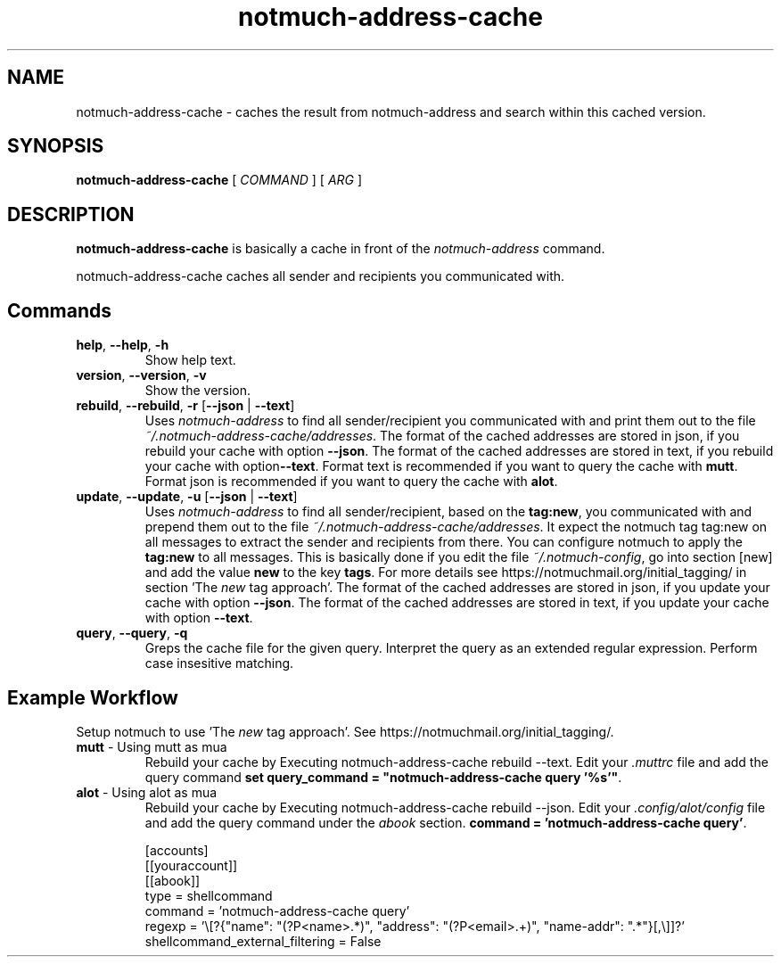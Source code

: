 .TH notmuch-address-cache 1 "Sep 2017" "version v0.1"

.SH NAME
notmuch-address-cache - caches the result from notmuch-address and search within this cached version.

.SH SYNOPSIS
.B notmuch-address-cache
[ 
.I COMMAND 
] 
[ 
.I ARG 
]

.SH DESCRIPTION

.B notmuch-address-cache
is basically a cache in front of the 
.I notmuch-address
command.

notmuch-address-cache caches all sender and recipients you communicated with. 

.SH Commands

.TP
\fBhelp\fP, \fB--help\fP, \fB-h\fP
Show help text.
.TP
\fBversion\fP, \fB--version\fP, \fB-v\fP
Show the version.
.TP
\fBrebuild\fP, \fB--rebuild\fP, \fB-r\fP [\fB--json\fP | \fB--text\fP]
Uses \fInotmuch-address\fP to find all sender/recipient you communicated with and print them out to the file \fI~/.notmuch-address-cache/addresses\fP. The format of the cached addresses are stored in json, if you rebuild your cache with option \fB--json\fP. The format of the cached addresses are stored in text, if you rebuild your cache with option\fB--text\fP. Format text is recommended if you want to query the cache with \fBmutt\fP. Format json is recommended if you want to query the cache with \fBalot\fP.
.TP
\fBupdate\fP, \fB--update\fP, \fB-u\fP [\fB--json\fP | \fB--text\fP]
Uses \fInotmuch-address\fP to find all sender/recipient, based on the \fBtag:new\fP, you communicated with and prepend them out to the file \fI~/.notmuch-address-cache/addresses\fP. It expect the notmuch tag \fbtag:new\fP on all messages to extract the sender and recipients from there. You can configure notmuch to apply the \fBtag:new\fP to all messages. This is basically done if you edit the file \fI~/.notmuch-config\fP, go into section [new] and add the value \fBnew\fP to the key \fBtags\fP. For more details see https://notmuchmail.org/initial_tagging/ in section 'The \fInew\fP tag approach'. The format of the cached addresses are stored in json, if you update your cache with option \fB--json\fP. The format of the cached addresses are stored in text, if you update your cache with option \fB--text\fP.
.TP
\fBquery\fP, \fB--query\fP, \fB-q\fP
Greps the cache file for the given query. Interpret the query as an extended regular expression. Perform case insesitive matching.

.SH Example Workflow
Setup notmuch to use 'The \fInew\fP tag approach'. See https://notmuchmail.org/initial_tagging/.
.TP
\fBmutt\fP - Using mutt as mua
Rebuild your cache by Executing \fbnotmuch-address-cache rebuild --text\fP. Edit your \fI.muttrc\fP file and add the query command \fBset query_command = "notmuch-address-cache query '%s'"\fP.
.TP
\fBalot\fP - Using alot as mua
Rebuild your cache by Executing \fbnotmuch-address-cache rebuild --json\fP. Edit your \fI.config/alot/config\fP file and add the query command under the \fIabook\fP section.  \fBcommand = 'notmuch-address-cache query'\fP.

[accounts]
  [[youraccount]]
    [[abook]]
      type = shellcommand
      command = 'notmuch-address-cache query'
      regexp = '\\[?{"name": "(?P<name>.*)", "address": "(?P<email>.+)", "name-addr": ".*"}[,\\]]?'
      shellcommand_external_filtering = False

 
